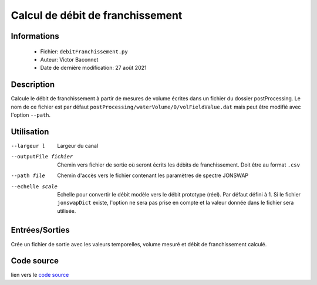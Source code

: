 Calcul de débit de franchissement 
==================================

Informations
-------------

    * Fichier: ``debitFranchissement.py``
    * Auteur: Victor Baconnet
    * Date de dernière modification: 27 août 2021

Description
-------------

Calcule le débit de franchissement à partir de mesures de volume écrites dans
un fichier du dossier postProcessing. Le nom de ce fichier est par défaut
``postProcessing/waterVolume/0/volFieldValue.dat`` mais peut être modifié
avec l'option ``--path``.

Utilisation
-------------

--largeur l                       Largeur du canal
--outputFile fichier              Chemin vers fichier de sortie où seront écrits
                                  les débits de franchissement. Doit être au format ``.csv``
--path file                       Chemin d'accès vers le fichier contenant les 
                                  paramètres de spectre JONSWAP                                 
--echelle scale                   Echelle pour convertir le débit modèle vers 
                                  le débit prototype (réel). Par défaut défini
                                  à 1. Si le fichier ``jonswapDict`` existe,
                                  l'option ne sera pas prise en compte et la
                                  valeur donnée dans le fichier sera utilisée.


Entrées/Sorties
----------------

Crée un fichier de sortie avec les valeurs temporelles, volume mesuré et débit
de franchissement calculé. 

Code source
-------------

lien vers le `code source <https://github.com/victor13165/Knu/blob/main/Scripts/Post-traitement/debitFranchissement.py>`_

